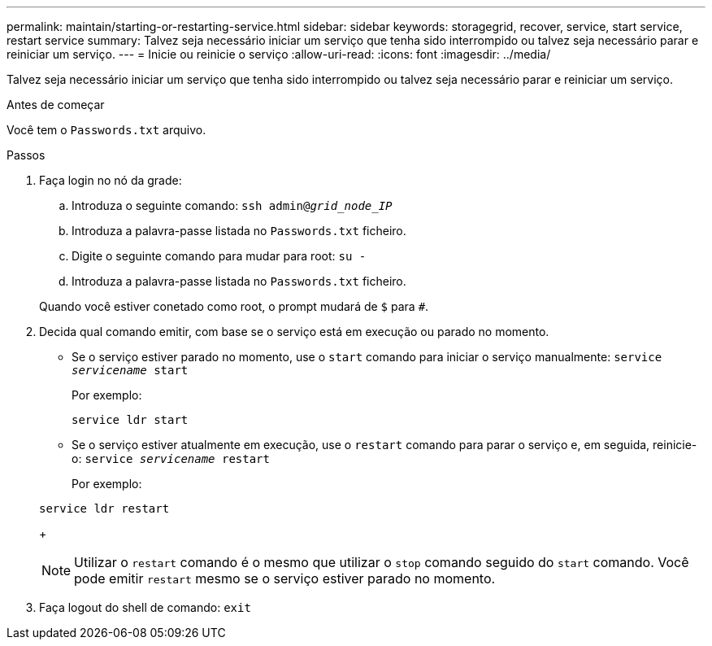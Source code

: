 ---
permalink: maintain/starting-or-restarting-service.html 
sidebar: sidebar 
keywords: storagegrid, recover, service, start service, restart service 
summary: Talvez seja necessário iniciar um serviço que tenha sido interrompido ou talvez seja necessário parar e reiniciar um serviço. 
---
= Inicie ou reinicie o serviço
:allow-uri-read: 
:icons: font
:imagesdir: ../media/


[role="lead"]
Talvez seja necessário iniciar um serviço que tenha sido interrompido ou talvez seja necessário parar e reiniciar um serviço.

.Antes de começar
Você tem o `Passwords.txt` arquivo.

.Passos
. Faça login no nó da grade:
+
.. Introduza o seguinte comando: `ssh admin@_grid_node_IP_`
.. Introduza a palavra-passe listada no `Passwords.txt` ficheiro.
.. Digite o seguinte comando para mudar para root: `su -`
.. Introduza a palavra-passe listada no `Passwords.txt` ficheiro.


+
Quando você estiver conetado como root, o prompt mudará de `$` para `#`.

. Decida qual comando emitir, com base se o serviço está em execução ou parado no momento.
+
** Se o serviço estiver parado no momento, use o `start` comando para iniciar o serviço manualmente: `service _servicename_ start`
+
Por exemplo:

+
[listing]
----
service ldr start
----
** Se o serviço estiver atualmente em execução, use o `restart` comando para parar o serviço e, em seguida, reinicie-o: `service _servicename_ restart`
+
Por exemplo:

+
[listing]
----
service ldr restart
----
+

NOTE: Utilizar o `restart` comando é o mesmo que utilizar o `stop` comando seguido do `start` comando. Você pode emitir `restart` mesmo se o serviço estiver parado no momento.



. Faça logout do shell de comando: `exit`

